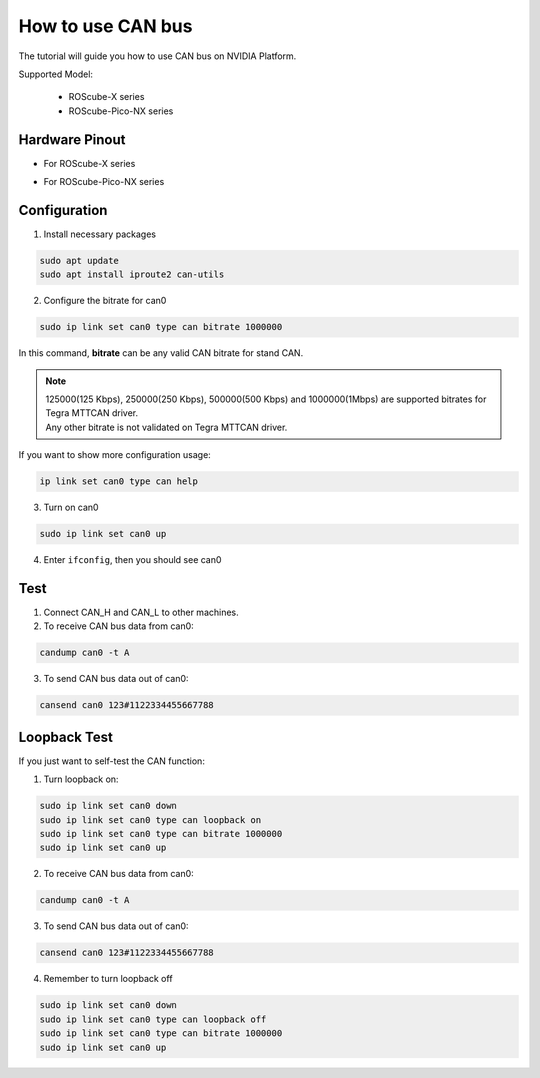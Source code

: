 How to use CAN bus
##################

The tutorial will guide you how to use CAN bus on NVIDIA Platform.

Supported Model: 

    * ROScube-X series
    * ROScube-Pico-NX series


Hardware Pinout
---------------

* For ROScube-X series

.. image:: images/pinout-x.png
  :width: 50%
  :align: center

* For ROScube-Pico-NX series

.. image:: images/pinout-pico.png
  :width: 50%
  :align: center

Configuration
-------------

1. Install necessary packages

.. code-block:: bash

    sudo apt update
    sudo apt install iproute2 can-utils

2. Configure the bitrate for can0

.. code-block:: bash

    sudo ip link set can0 type can bitrate 1000000

In this command, **bitrate** can be any valid CAN bitrate for stand CAN.

.. note:: 

    | 125000(125 Kbps), 250000(250 Kbps), 500000(500 Kbps) and 1000000(1Mbps) are supported bitrates for Tegra MTTCAN driver.
    | Any other bitrate is not validated on Tegra MTTCAN driver.

If you want to show more configuration usage:

.. code-block:: bash

    ip link set can0 type can help
 
3. Turn on can0

.. code-block:: bash

    sudo ip link set can0 up

4. Enter ``ifconfig``, then you should see can0

.. image:: images/ifconfig.png
  :width: 50%
  :align: center

Test
----

1. Connect CAN_H and CAN_L to other machines.

2. To receive CAN bus data from can0:

.. code-block:: bash

    candump can0 -t A

3. To send CAN bus data out of can0:

.. code-block:: bash

    cansend can0 123#1122334455667788

Loopback Test
-------------

If you just want to self-test the CAN function:

1. Turn loopback on:

.. code-block:: bash

    sudo ip link set can0 down
    sudo ip link set can0 type can loopback on
    sudo ip link set can0 type can bitrate 1000000
    sudo ip link set can0 up

2. To receive CAN bus data from can0:

.. code-block:: bash

    candump can0 -t A

3. To send CAN bus data out of can0:

.. code-block:: bash

    cansend can0 123#1122334455667788

4. Remember to turn loopback off

.. code-block:: bash

    sudo ip link set can0 down
    sudo ip link set can0 type can loopback off
    sudo ip link set can0 type can bitrate 1000000
    sudo ip link set can0 up
